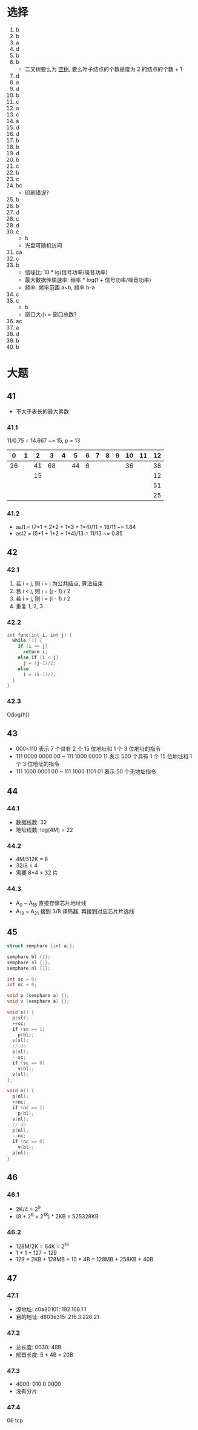 * 选择
  1. b
  2. b
  3. a
  4. d
  5. b
  6. b
     - 二叉树要么为 _空树_, 要么叶子结点的个数是度为 2 的结点的个数 + 1
  7. d
  8. a
  9. d
  10. b
  11. c
  12. a
  13. c
  14. a
  15. d
  16. d
  17. b
  18. b
  19. d
  20. b
  21. c
  22. b
  23. c
  24. bc
      - 印刷错误?
  25. b
  26. b
  27. d
  28. c
  29. d
  30. c
      - b
      - 光盘可随机访问
  31. ca
  32. c
  33. b
      - 信噪比: 10 * lg(信号功率/噪音功率)
      - 最大数据传输速率: 频率 * log(1 + 信号功率/噪音功率)
      - 频率: 频率范围 a~b, 频率 b-a
  34. c
  35. c
      - b
      - 窗口大小 = 窗口总数?
  36. ac
  37. a
  38. d
  39. b
  40. b
* 大题
** 41
   - 不大于表长的最大素数
*** 41.1
    11/0.75 = 14.667 ~= 15, p = 13
    |  0 | 1 |  2 |  3 | 4 |  5 | 6 | 7 | 8 | 9 | 10 | 11 | 12 |
    |----+---+----+----+---+----+---+---+---+---+----+----+----|
    | 26 |   | 41 | 68 |   | 44 | 6 |   |   |   | 36 |    | 38 |
    |    |   | 15 |    |   |    |   |   |   |   |    |    | 12 |
    |    |   |    |    |   |    |   |   |   |   |    |    | 51 |
    |    |   |    |    |   |    |   |   |   |   |    |    | 25 |
*** 41.2
    - asl1 = (7*1 + 2*2 + 1*3 + 1*4)/11 = 18/11 ~= 1.64
    - asl2 = (5*1 + 1*2 + 1*4)/13 = 11/13 ~= 0.85
** 42
*** 42.1
    1. 若 i = j, 则 i = j 为公共结点, 算法结束
    2. 若 i < j, 则 j = (j - 1) / 2
    3. 若 i > j, 则 i = (i - 1) / 2
    4. 重复 1, 2, 3
*** 42.2
    #+begin_src cpp
      int func(int i, int j) {
        while (1) {
          if (i == j)
            return i;
          else if (i < j)
            j = (j-1)/2;
          else
            i = (i-1)/2;
        }
      }
    #+end_src
*** 42.3
    O(log(h))
** 43
   - 000~110 表示 7 个具有 2 个 15 位地址和 1 个 3 位地址的指令
   - 111 0000 0000 00 ~ 111 1000 0000 11 表示 500 个具有 1 个 15 位地址和 1 个 3 位地址的指令
   - 111 1000 0001 00 ~ 111 1000 1101 01 表示 50 个无地址指令
** 44
*** 44.1
    - 数据线数: 32
    - 地址线数: log(4M) = 22
*** 44.2
    - 4M/512K = 8
    - 32/8 = 4
    - 需要 8*4 = 32 片
*** 44.3
    - A_0 ~ A_18 直接存储芯片地址线
    - A_19 ~ A_21 接到 3/8 译码器, 再接到对应芯片片选线
** 45
   #+begin_src cpp
     struct semphare {int a;};

     semphare bl {1};
     semphare sl {1};
     semphare nl {1};

     int sc = 0;
     int nc = 0;

     void p (semphare a) {};
     void v (semphare a) {};

     void s() {
       p(sl);
       ++sc;
       if (sc == 1)
         p(bl);
       v(sl);
       // do
       p(sl);
       --sc;
       if (sc == 0)
         v(bl);
       v(sl);
     };

     void n() {
       p(nl);
       ++nc;
       if (nc == 1)
         p(bl);
       v(nl);
       // do
       p(nl);
       --nc;
       if (nc == 0)
         v(bl);
       p(nl);
     }
   #+end_src
** 46
*** 46.1
    - 2K/4 = 2^9
    - (8 + 2^9 + 2^18) * 2KB = 525328KB
*** 46.2
    - 128M/2K = 64K = 2^16
    - 1 + 1 + 127 = 129
    - 129 * 2KB + 128MB + 10 * 4B = 128MB + 258KB + 40B
** 47
*** 47.1
    - 源地址: c0a80101: 192.168.1.1
    - 目的地址: d803e315: 216.3.226.21
*** 47.2
    - 总长度: 0030: 48B
    - 部首长度: 5 * 4B = 20B
*** 47.3
    - 4000: 010 0 0000
    - 没有分片
*** 47.4
    06 tcp
